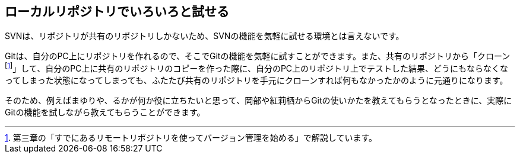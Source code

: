 [[try-out-a-local-repository]]

== ローカルリポジトリでいろいろと試せる

SVNは、リポジトリが共有のリポジトリしかないため、SVNの機能を気軽に試せる環境とは言えないです。

Gitは、自分のPC上にリポジトリを作れるので、そこでGitの機能を気軽に試すことができます。また、共有のリポジトリから「クローンfootnote:[第三章の「すでにあるリモートリポジトリを使ってバージョン管理を始める」で解説しています。]」して、自分のPC上に共有のリポジトリのコピーを作った際に、自分のPC上のリポジトリ上でテストした結果、どうにもならなくなってしまった状態になってしまっても、ふたたび共有のリポジトリを手元にクローンすれば何もなかったかのように元通りになります。

そのため、例えばまゆりや、るかが何か役に立ちたいと思って、岡部や紅莉栖からGitの使いかたを教えてもらうとなったときに、実際にGitの機能を試しながら教えてもらうことができます。
